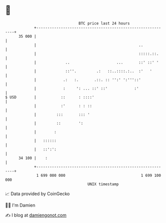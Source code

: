 * 👋

#+begin_example
                                    BTC price last 24 hours                    
                +------------------------------------------------------------+ 
         35 000 |                                                            | 
                |                                              ..            | 
                |                                              :::::.::.     | 
                |             ..                     ...       ::' ::' '     | 
                |             ::''.         .:   ::..::::.:..  :'   '        | 
                |            .:   :.       .::. :: '':' ':'''::'             | 
                |            :     ': ... ::' ::'            :'              | 
   $ USD        |           ::      : ::::'                                  | 
                |           :'      : : ::                                   | 
                |         :::       ::: '                                    | 
                |         ::        ':                                       | 
                |        :                                                   | 
                |   ::::::                                                   | 
                |   ::':':                                                   | 
         34 100 |    :                                                       | 
                +------------------------------------------------------------+ 
                 1 699 000 000                                  1 699 100 000  
                                        UNIX timestamp                         
#+end_example
📈 Data provided by CoinGecko

🧑‍💻 I'm Damien

✍️ I blog at [[https://www.damiengonot.com][damiengonot.com]]
